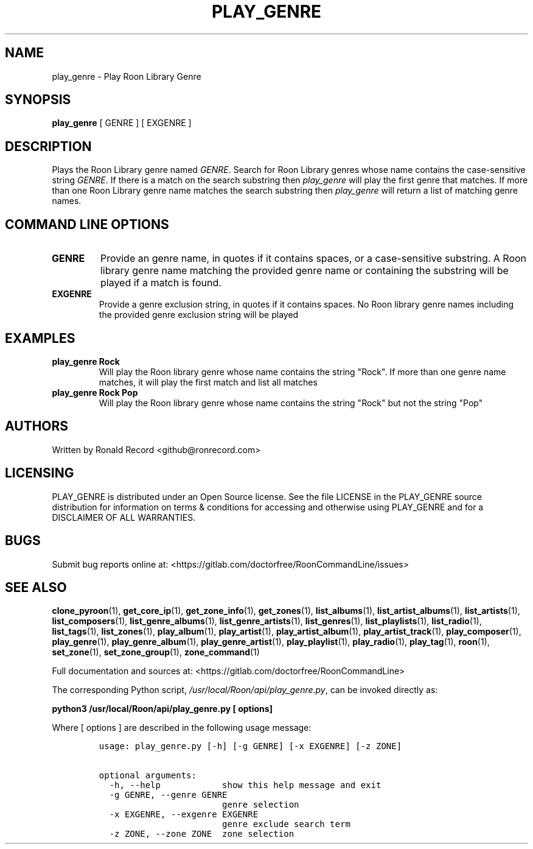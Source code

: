 .\" Automatically generated by Pandoc 2.17.1.1
.\"
.\" Define V font for inline verbatim, using C font in formats
.\" that render this, and otherwise B font.
.ie "\f[CB]x\f[]"x" \{\
. ftr V B
. ftr VI BI
. ftr VB B
. ftr VBI BI
.\}
.el \{\
. ftr V CR
. ftr VI CI
. ftr VB CB
. ftr VBI CBI
.\}
.TH "PLAY_GENRE" "1" "December 05, 2021" "play_genre 2.0.1" "User Manual"
.hy
.SH NAME
.PP
play_genre - Play Roon Library Genre
.SH SYNOPSIS
.PP
\f[B]play_genre\f[R] [ GENRE ] [ EXGENRE ]
.SH DESCRIPTION
.PP
Plays the Roon Library genre named \f[I]GENRE\f[R].
Search for Roon Library genres whose name contains the case-sensitive
string \f[I]GENRE\f[R].
If there is a match on the search substring then \f[I]play_genre\f[R]
will play the first genre that matches.
If more than one Roon Library genre name matches the search substring
then \f[I]play_genre\f[R] will return a list of matching genre names.
.SH COMMAND LINE OPTIONS
.TP
\f[B]GENRE\f[R]
Provide an genre name, in quotes if it contains spaces, or a
case-sensitive substring.
A Roon library genre name matching the provided genre name or containing
the substring will be played if a match is found.
.TP
\f[B]EXGENRE\f[R]
Provide a genre exclusion string, in quotes if it contains spaces.
No Roon library genre names including the provided genre exclusion
string will be played
.SH EXAMPLES
.TP
\f[B]play_genre Rock\f[R]
Will play the Roon library genre whose name contains the string
\[dq]Rock\[dq].
If more than one genre name matches, it will play the first match and
list all matches
.TP
\f[B]play_genre Rock Pop\f[R]
Will play the Roon library genre whose name contains the string
\[dq]Rock\[dq] but not the string \[dq]Pop\[dq]
.SH AUTHORS
.PP
Written by Ronald Record <github@ronrecord.com>
.SH LICENSING
.PP
PLAY_GENRE is distributed under an Open Source license.
See the file LICENSE in the PLAY_GENRE source distribution for
information on terms & conditions for accessing and otherwise using
PLAY_GENRE and for a DISCLAIMER OF ALL WARRANTIES.
.SH BUGS
.PP
Submit bug reports online at:
<https://gitlab.com/doctorfree/RoonCommandLine/issues>
.SH SEE ALSO
.PP
\f[B]clone_pyroon\f[R](1), \f[B]get_core_ip\f[R](1),
\f[B]get_zone_info\f[R](1), \f[B]get_zones\f[R](1),
\f[B]list_albums\f[R](1), \f[B]list_artist_albums\f[R](1),
\f[B]list_artists\f[R](1), \f[B]list_composers\f[R](1),
\f[B]list_genre_albums\f[R](1), \f[B]list_genre_artists\f[R](1),
\f[B]list_genres\f[R](1), \f[B]list_playlists\f[R](1),
\f[B]list_radio\f[R](1), \f[B]list_tags\f[R](1),
\f[B]list_zones\f[R](1), \f[B]play_album\f[R](1),
\f[B]play_artist\f[R](1), \f[B]play_artist_album\f[R](1),
\f[B]play_artist_track\f[R](1), \f[B]play_composer\f[R](1),
\f[B]play_genre\f[R](1), \f[B]play_genre_album\f[R](1),
\f[B]play_genre_artist\f[R](1), \f[B]play_playlist\f[R](1),
\f[B]play_radio\f[R](1), \f[B]play_tag\f[R](1), \f[B]roon\f[R](1),
\f[B]set_zone\f[R](1), \f[B]set_zone_group\f[R](1),
\f[B]zone_command\f[R](1)
.PP
Full documentation and sources at:
<https://gitlab.com/doctorfree/RoonCommandLine>
.PP
The corresponding Python script,
\f[I]/usr/local/Roon/api/play_genre.py\f[R], can be invoked directly as:
.PP
\f[B]python3 /usr/local/Roon/api/play_genre.py [ options]\f[R]
.PP
Where [ options ] are described in the following usage message:
.IP
.nf
\f[C]
usage: play_genre.py [-h] [-g GENRE] [-x EXGENRE] [-z ZONE]

optional arguments:
  -h, --help            show this help message and exit
  -g GENRE, --genre GENRE
                        genre selection
  -x EXGENRE, --exgenre EXGENRE
                        genre exclude search term
  -z ZONE, --zone ZONE  zone selection
\f[R]
.fi
